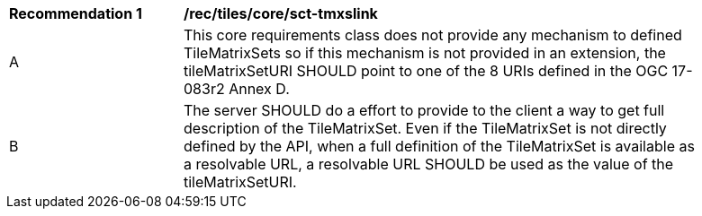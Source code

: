 [[rec_tiles_core_sct-tmxslink.adoc]]
[width="90%",cols="2,6a"]
|===
^|*Recommendation {counter:rec-id}* |*/rec/tiles/core/sct-tmxslink*
^|A |This core requirements class does not provide any mechanism to defined TileMatrixSets so if this mechanism is not provided in an extension, the tileMatrixSetURI SHOULD point to one of the 8 URIs defined in the OGC 17-083r2 Annex D.
^|B |The server SHOULD do a effort to provide to the client a way to get full description of the TileMatrixSet. Even if the TileMatrixSet is not directly defined by the API, when a full definition of the TileMatrixSet is available as a resolvable URL, a resolvable URL SHOULD be used as the value of the tileMatrixSetURI.
|===
